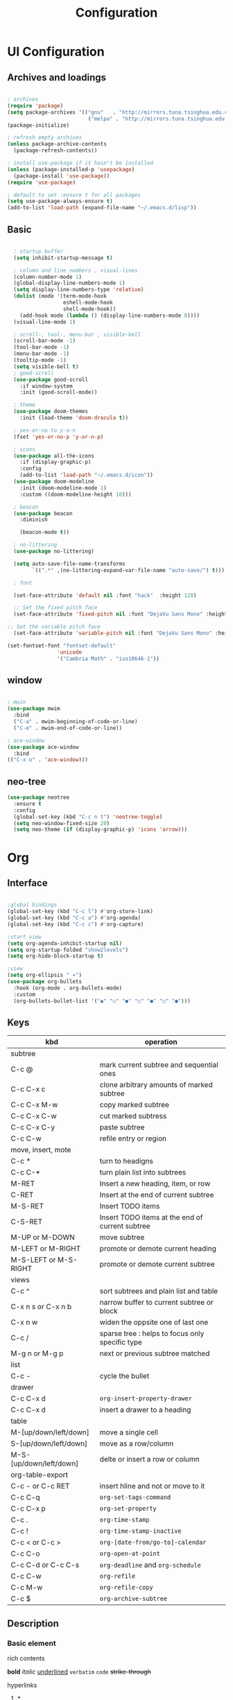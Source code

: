 #+title: Configuration
#+STARTUP: show2levels hideblocks
#+PROPERTY: header-args:emacs-lisp :tangle ./init.el :mkdirp yes

* UI Configuration
** Archives and loadings
#+begin_src emacs-lisp

  ; archives
  (require 'package)
  (setq package-archives '(("gnu"   . "http://mirrors.tuna.tsinghua.edu.cn/elpa/gnu/")
                            ("melpa" . "http://mirrors.tuna.tsinghua.edu.cn/elpa/melpa/")))
  (package-initialize)

  ; refresh empty archives
  (unless package-archive-contents
    (package-refresh-contents))

  ; install use-package if it hasn't be installed
  (unless (package-installed-p 'usepackage)
    (package-install 'use-package))
  (require 'use-package)

  ; default to set :ensure t for all packages
  (setq use-package-always-ensure t)  
  (add-to-list 'load-path (expand-file-name "~/.emacs.d/lisp"))
#+end_src
** Basic
#+begin_src emacs-lisp :tangle ./init.el

    ; startup buffer
    (setq inhibit-startup-message t)

    ; column and line numbers , visual-lines
    (column-number-mode 1)
    (global-display-line-numbers-mode 1)
    (setq display-line-numbers-type 'relative)
    (dolist (mode '(term-mode-hook
                    eshell-mode-hook
                    shell-mode-hook))
      (add-hook mode (lambda () (display-line-numbers-mode 0))))
    (visual-line-mode 1)

    ; scroll-, tool-, menu-bar , visible-bell
    (scroll-bar-mode -1)
    (tool-bar-mode -1)
    (menu-bar-mode -1)
    (tooltip-mode -1)
    (setq visible-bell t)
    ; good-scroll
    (use-package good-scroll
      :if window-system
      :init (good-scroll-mode))

    ; theme
    (use-package doom-themes
      :init (load-theme 'doom-dracula t))

    ; yes-or-no to y-o-n
    (fset 'yes-or-no-p 'y-or-n-p)

    ; icons
    (use-package all-the-icons
      :if (display-graphic-p)
      :config
      (add-to-list 'load-path "~/.emacs.d/icon"))
    (use-package doom-modeline
      :init (doom-modeline-mode 1)
      :custom ((doom-modeline-height 10)))

    ; beacon
    (use-package beacon
      :diminish

      (beacon-mode t))

    ; no-littering
    (use-package no-littering)

    (setq auto-save-file-name-transforms
          `((".*" ,(no-littering-expand-var-file-name "auto-save/") t)))

    ; font

    (set-face-attribute 'default nil :font "hack"  :height 120)

    ;; Set the fixed pitch face
    (set-face-attribute 'fixed-pitch nil :font "DejaVu Sans Mono" :height 120 )

  ;; Set the variable pitch face
    (set-face-attribute 'variable-pitch nil :font "DejaVu Sans Mono" :height 120 :weight 'regular)

  (set-fontset-font "fontset-default"
                  'unicode
                  '("Cambria Math" . "iso10646-1"))
#+end_src
** window
#+begin_src emacs-lisp

  ; mwin
  (use-package mwim
    :bind
    ("C-a" . mwim-beginning-of-code-or-line)
    ("C-e" . mwim-end-of-code-or-line))

  ; ace-window
  (use-package ace-window
    :bind
  (("C-x o" . 'ace-window)))
#+end_src
** neo-tree
#+begin_src emacs-lisp
  (use-package neotree
    :ensure t
    :config
    (global-set-key (kbd "C-c n t") 'neotree-toggle)
    (setq neo-window-fixed-size 20)
    (setq neo-theme (if (display-graphic-p) 'icons 'arrow)))
#+end_src
* Org
** Interface
#+begin_src emacs-lisp

  ;global bindings
  (global-set-key (kbd "C-c l") #'org-store-link)
  (global-set-key (kbd "C-c a") #'org-agenda)
  (global-set-key (kbd "C-c c") #'org-capture)

  ;start view
  (setq org-agenda-inhibit-startup nil)
  (setq org-startup-folded "show2levels")
  (setq org-hide-block-startup t)

  ;view
  (setq org-ellipsis " ▾")
  (use-package org-bullets
    :hook (org-mode . org-bullets-mode)
    :custom
    (org-bullets-bullet-list '("◉" "○" "●" "○" "●" "○" "●")))
#+end_src
** Keys
#+NAME: the table
| kbd                     | operation                                       |
|-------------------------+-------------------------------------------------|
| subtree                 |                                                 |
|-------------------------+-------------------------------------------------|
| C-c @                   | mark current subtree and sequential ones        |
| C-c C-x c               | clone arbitrary amounts of marked subtree       |
| C-c C-x M-w             | copy marked subtree                             |
| C-c C-x C-w             | cut marked subtress                             |
| C-c C-x C-y             | paste subtree                                   |
| C-c C-w                 | refile entry or region                          |
|-------------------------+-------------------------------------------------|
| move, insert, mote      |                                                 |
|-------------------------+-------------------------------------------------|
| C-c *                   | turn to headigns                                |
| C-c C-*                 | turn plain list into subtrees                   |
| M-RET                   | Insert a new heading, item, or row              |
| C-RET                   | Insert at the end of current subtree            |
| M-S-RET                 | Insert TODO items                               |
| C-S-RET                 | Insert TODO items at the end of current subtree |
| M-UP or M-DOWN          | move subtree                                    |
| M-LEFT or M-RIGHT       | promote or demote current heading               |
| M-S-LEFT or M-S-RIGHT   | promote or demote current subtree               |
|-------------------------+-------------------------------------------------|
| views                   |                                                 |
|-------------------------+-------------------------------------------------|
| C-c ^                   | sort subtrees and plain list and table          |
| C-x n s or C-x n b      | narrow buffer to current subtree or block       |
| C-x n w                 | widen the oppsite one of last one               |
| C-c /                   | sparse tree : helps to focus only specific type |
| M-g n or M-g p          | next or previous subtree matched                |
|-------------------------+-------------------------------------------------|
| list                    |                                                 |
| C-c -                   | cycle the bullet                                |
|-------------------------+-------------------------------------------------|
| drawer                  |                                                 |
| C-c C-x d               | =org-insert-property-drawer=                    |
|-------------------------+-------------------------------------------------|
| C-c C-x d               | insert a drawer to a heading                    |
|-------------------------+-------------------------------------------------|
| table                   |                                                 |
|-------------------------+-------------------------------------------------|
| M-[up/down/left/down]   | move a single cell                              |
| S-[up/down/left/down]   | move as a row/column                            |
| M-S-[up/down/left/down] | delte or insert a row or column                 |
| org-table-export        |                                                 |
|-------------------------+-------------------------------------------------|
| C-c - or C-c RET        | insert hline and not or move to it              |
| C-c C-q                 | =org-set-tags-command=                          |
|-------------------------+-------------------------------------------------|
| C-c C-x p               | =org-set-property=                              |
|-------------------------+-------------------------------------------------|
| C-c .                   | =org-time-stamp=                                |
| C-c !                   | =org-time-stamp-inactive=                       |
| C-c < or C-c >          | =org-[date-from/go-to]-calendar=                |
| C-c C-o                 | =org-open-at-point=                             |
| C-c C-d or C-c C-s      | =org-deadline= and =org-schedule=               |
|-------------------------+-------------------------------------------------|
| C-c C-w                 | =org-refile=                                    |
| C-c M-w                 | =org-refile-copy=                               |
| C-c $                   | =org-archive-subtree=                           |

** Description
*** Basic element

- rich contents ::
*bold* /italic/ _underlined_ =verbatim= ~code~ +strike-through+

- hyperlinks :: 
1. *
2. #
3. <<>>

- todo items ::
like this:
1. #+TODO: TODO(t) | DONE(d)
2. #+TYP_TODP: Class(c) Dormitory(r) | Done(d)

- tags :: 
like this: #+FILETAGS: :Peter:Boss:Secret:
** Functional configs
*** Todo Tag
#+begin_src emacs-lisp

  ;; TODO
  ; todo keywords
  (setq org-todo-keywords
    '((sequence "TODO(t)" "|" "DONE(d)" )
      (sequence "EMERGENCY(e!)" "WORTHY(w!)" "NEED(n@/!)" "|" "FEEDBACK(f)" "OVER(o)" "SUSPEND(s)" )
      (sequence "|" "CANCLED(c)")))

  ; keywords color
  (setq org-todo-keyword-faces
    '(("TODO" . org-warning) ("DONE" . "yellow")))

  ; org-faces-easy-properties determine some color 
  ;(setq org-log-done 'time)
  ;(setq org-log-done 'note)

  ; org-habit
  ; setting habit to STYLE property
  (use-package org-habit
  :config
  (add-to-list 'org-modules 'org-habit))

  ;; Tag
  (setq org-tag-alist '(
    (:startgrouptag) ("place") (:grouptags)
    ("@Class". ?w) ("@Dormitory" . ?d)
    (:endgrouptag)
    ("intrests" . ?i) ("hard" . ?h)
    ))
#+end_src
*** Refile Archive Capture Attach
#+begin_src emacs-lisp
  (global-set-key (kbd "C-c c") 'org-capture)
  (global-set-key (kbd "C-c a") 'org-agenda)
  (global-set-key (kbd "C-c C-a") 'org-attach)
  ;; capture
  (setq org-capture-templates '(("t" "todo" entry
				 (file+headline "~/.emacs.d/agenda/routine.org" "tasks") "* todo %i%?" :jump-to-captured)
				("d" "days' item" entry
				 (file+headline "~/.emacs.d/agenda/dayview.org" "today's items") "* %i%? \n %u" :jump-to-captured)))
  ; attach
  (setq org-attach-id-relative t)
  (setq org-attach-use-inheritance t)
#+end_src
*** Agenda
#+begin_src emacs-lisp
(setq org-agenda-files '("~/.emacs.d/Agenda"))
#+end_src
** Org-babel
#+begin_src emacs-lisp

  ; add emacs-lisp and python
  (org-babel-do-load-languages
   'org-babel-load-languages
   '((emacs-lisp . t)
     (python . t)))
  (setq org-confirm-babel-evaluate nil)


  ; set templates
  (require 'org-tempo)
  (add-to-list 'org-structure-template-alist '("sh" . "src shell"))
  (add-to-list 'org-structure-template-alist '("el" . "src emacs-lisp"))
  (add-to-list 'org-structure-template-alist '("py" . "src python"))
#+end_src
* Easy type
** Key bindings
#+begin_src emacs-lisp

  (global-set-key (kbd "<escape>") 'keyboard-escape-quit)
  (global-set-key (kbd "M-SPC") 'set-mark-command)

  (require 'init-utils )
  (global-set-key (kbd "C-c i") 'insert-time-string)

  (global-set-key (kbd "C-=") 'text-scale-increase)
  (global-set-key (kbd "C--") 'text-scale-decrease)

#+end_src
** evil
#+begin_src emacs-lisp
  ; evil
  (use-package evil
    :init
    (setq evil-shift-width 2)
    (setq evil-want-integration t)
    (setq evil-want-keybinding nil)
    (setq evil-want-C-u-scroll t)
    (setq evil-want-C-d-scroll t)
    :config
    (evil-mode t)
    (setq evil-move-beyond-eol t)
    (setq evil-undo-system t)
    (setq evil-undo-system 'undo-tree)
    (define-key evil-insert-state-map (kbd "C-g") 'evil-normal-state)

    (evil-global-set-key 'motion "j" 'evil-next-visual-line)
    (evil-global-set-key 'motion "k" 'evil-previous-visual-line)

    (evil-set-initial-state 'message-buffer-mode 'normal)
    (evil-set-initial-state 'dashboard-mode 'normal)
    (evil-set-initial-state 'eshell-mode 'insert))

  ; evil-collection  it can  be tuned by edit evil-collection-mode
  (use-package evil-collection
    :after evil
    :config
    (evil-collection-init))
#+end_src
** ivy
#+begin_src emacs-lisp
  (use-package amx
    :init (amx-mode))

  (use-package ivy-rich
    :init
    (ivy-rich-mode 1))

  ;; counsel M-o to some defined function
  (use-package counsel
    :bind (("M-x" . counsel-M-x)
	  ("C-x b" . counsel-ibuffer)
	  ("C-x C-f" . counsel-find-file)
	  :map minibuffer-local-map
	  ("C-r" . 'counsel-minibuffer-history))
    :config
    (setq ivy-initial-inputs-alist nil))

  ;ivy
  (use-package ivy
    :diminish
    :init
    (counsel-mode 1)
    :config
    (setq ivy-use-virtual-buffers t)
    (setq search-default-mode #'char-fold-to-regexp)
    (setq ivy-count-format "(%d/%d) ")
    :bind
    (("C-s" . 'swiper)
    ("C-x b" . 'ivy-switch-buffer)
    ("C-c v" . 'ivy-push-view)
    ("C-c s" . 'ivy-switch-view)
    ("C-c V" . 'ivy-pop-view)
    ("C-x C-@" . 'counsel-mark-ring)
    ("C-x C-SPC" . 'counsel-mark-ring)
    :map minibuffer-local-map
    ("C-r". counsel-minibuffer-history))
    :config
    (ivy-mode 1))
  ; ivy-prescient
  (use-package ivy-prescient
    :after counsel
    :custom
    (ivy-prescient-enable-filtering nil)
    :config
    (ivy-prescient-mode 1))
#+end_src
** helpful
#+begin_src emacs-lisp
  (use-package helpful
    :commands (helpful-callable helpful-variable helpful-command helpful-key)
    :custom
    (counsel-describe-function-function #'helpful-callable)
    (counsel-describe-variable-function #'helpful-variable)
    :bind
    ([remap describe-function] . counsel-describe-function)
    ([remap describe-command] . helpful-command)
    ([remap describe-variable] . counsel-describe-variable)
    ([remap describe-key] . helpful-key))
#+end_src
** shortcut
*** General
#+begin_src emacs-lisp
(use-package general
  :after evil
  :config
  (general-create-definer spc/leader-keys
    :keymaps '(normal emacs)
    :prefix "SPC")
  (spc/leader-keys
    "e" '(lambda () (interactive) (find-file (expand-file-name "~/.emacs.d/Emacs.org")))
    "i" '(lambda () (interactive) (find-file (expand-file-name "~/.emacs.d/init.el")))))
#+end_src

#+RESULTS:
: t

*** Which-key
#+begin_src emacs-lisp
(use-package which-key
  :diminish which-keym-ode
  :init (which-key-mode t)
  :config
  (setq which-key-idle-delay 1))
#+end_src
*** Hydra
#+begin_src emacs-lisp
  (use-package hydra
    :config
    (defhydra hydra-text-scale (:timeout 4)
      ("j" text-scale-increase "in")
      ("k" text-scale-decrease "out")
      ("i" nil "finished" :exit t)))
#+end_src
** yasnippet
#+begin_src emacs-lisp

  (use-package yasnippet
    :diminish
    :init
    (setq yas-snippet-dirs '("~/.emacs.d/snippets"))
    :config
    (yas-global-mode 1))
#+end_src
** Undo-tree
#+begin_src emacs-lisp
  (use-package undo-tree
    :diminish
    :config
    (setq sml/theme 'powerline)
    (global-undo-tree-mode))
#+end_src
* Development
** prog
#+begin_src emacs-lisp
  ; highlight the paren
  (add-hook 'prog-mode-hook #'show-paren-mode)
  (add-hook 'prog-mode-hook #'hs-minor-mode)
  (add-hook 'prog-mode-hook #'electric-pair-mode)
  (use-package evil-nerd-commenter
    :bind ("M-/" . evilnc-comment-or-uncomment-lines))
  (use-package rainbow-delimiters
    :hook (prog-mode . rainbow-delimiters-mode))
  (use-package highlight-symbol
    :init (highlight-symbol-mode)
    :bind ("C-c h" . highlight-symbol))
#+end_src
** flycheck
#+begin_src emacs-lisp

  (use-package flycheck
    :ensure t
    :hook
    (prog-mode . flycheck-mode))
#+end_src
** Projectile
#+begin_src emacs-lisp
  (use-package projectile
    :diminish projectile-mode
    :config (projectile-mode)
    :bind-keymap
    ("C-c p" . projectile-command-map)
    :init
    (when (file-directory-p "~/Projects/Code")
      (setq projectile-project-search-path '("~/Projects/Code")))
    (setq projectile-switch-project-action #'projectile-dired))
  (use-package counsel-projectile
    :after projectile
    :config (counsel-projectile-mode))
#+end_src
** Magit
#+begin_src emacs-lisp
  (use-package magit
    :custom
    (magit-display-buffer-function #'magit-display-buffer-same-window-except-diff-v1))

  (use-package forge
    :after magit)
#+end_src
** Lsp
#+begin_src emacs-lisp
  (use-package lsp-mode
    :commands (lsp lsp-deferred)
    :init
    (setq lsp-keymap-prefix "C-c l")
    :config
    (lsp-enable-which-key-integration t))
  (use-package lsp-ui
    :hook (lsp-mode . lsp-ui-mode)
    :custom
    (lsp-ui-doc-position 'bottom))
  (use-package lsp-treemacs
    :after lsp)
  (use-package lsp-ivy
    :after lsp)

  (use-package company
    :after lsp-mode
    :hook (lsp-mode . company-mode)
    :bind (:map company-active-map
	   ("<tab>" . company-complete-selection))
	  (:map lsp-mode-map
	   ("<tab>" . company-indent-or-complete-common))
    :custom
    (company-minimum-prefix-length 1)
    (company-idle-delay 0.0))

  (use-package company-box
    :hook (company-mode . company-box-mode))



  (use-package python-mode
    :mode "\\.py\\'"
    :hook (python-mode . lsp-deferred)
    :custom
    (dap-python-debugger 'debugpy)
    :config
    (require 'dap-python))
  (use-package pyvenv
    :after python-mode
    :config
    (pyvenv-mode 1))
#+end_src
** Dap
#+begin_src emacs-lisp
(use-package dap-mode
  ;; Uncomment the config below if you want all UI panes to be hidden by default!
  ;; :custom
  ;; (lsp-enable-dap-auto-configure nil)
  ;; :config
  ;; (dap-ui-mode 1)
  :commands dap-debug
  :config
  ;; Set up Node debugging
  (require 'dap-node)
  (dap-node-setup) ;; Automatically installs Node debug adapter if needed

  ;; Bind `C-c l d` to `dap-hydra` for easy access
  (general-define-key
    :keymaps 'lsp-mode-map
    :prefix lsp-keymap-prefix
    "d" '(dap-hydra t :wk "debugger")))
#+end_src
